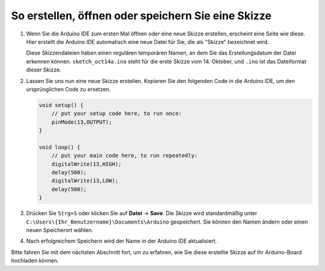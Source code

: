 So erstellen, öffnen oder speichern Sie eine Skizze
====================================================

#. Wenn Sie die Arduino IDE zum ersten Mal öffnen oder eine neue Skizze erstellen, erscheint eine Seite wie diese. Hier erstellt die Arduino IDE automatisch eine neue Datei für Sie, die als "Skizze" bezeichnet wird.

   .. image:: img/sp221014_173458.png

   Diese Skizzendateien haben einen regulären temporären Namen, an dem Sie das Erstellungsdatum der Datei erkennen können. ``sketch_oct14a.ino`` steht für die erste Skizze vom 14. Oktober, und ``.ino`` ist das Dateiformat dieser Skizze.

#. Lassen Sie uns nun eine neue Skizze erstellen. Kopieren Sie den folgenden Code in die Arduino IDE, um den ursprünglichen Code zu ersetzen.

   .. image:: img/create1.png

   .. code-block:: Arduino

       void setup() {
           // put your setup code here, to run once:
           pinMode(13,OUTPUT); 
       }

       void loop() {
           // put your main code here, to run repeatedly:
           digitalWrite(13,HIGH);
           delay(500);
           digitalWrite(13,LOW);
           delay(500);
       }

#. Drücken Sie ``Strg+S`` oder klicken Sie auf **Datei** -> **Save**. Die Skizze wird standardmäßig unter ``C:\Users\{Ihr_Benutzername}\Documents\Arduino`` gespeichert. Sie können den Namen ändern oder einen neuen Speicherort wählen.

   .. image:: img/create2.png

#. Nach erfolgreichem Speichern wird der Name in der Arduino IDE aktualisiert.

   .. image:: img/create3.png

Bitte fahren Sie mit dem nächsten Abschnitt fort, um zu erfahren, wie Sie diese erstellte Skizze auf Ihr Arduino-Board hochladen können.

